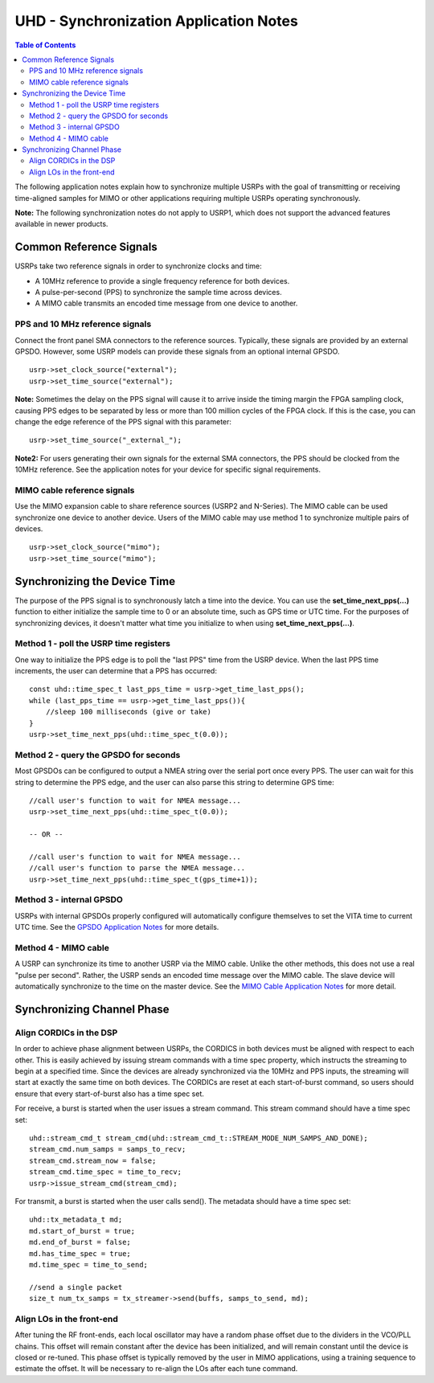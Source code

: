 ========================================================================
UHD - Synchronization Application Notes
========================================================================

.. contents:: Table of Contents

The following application notes explain how to synchronize multiple USRPs
with the goal of transmitting or receiving time-aligned samples for MIMO
or other applications requiring multiple USRPs operating synchronously.

**Note:** The following synchronization notes do not apply to USRP1,
which does not support the advanced features available in newer products.

------------------------------------------------------------------------
Common Reference Signals
------------------------------------------------------------------------
USRPs take two reference signals in order to synchronize clocks and time:

* A 10MHz reference to provide a single frequency reference for both devices.
* A pulse-per-second (PPS) to synchronize the sample time across devices.
* A MIMO cable transmits an encoded time message from one device to another.

^^^^^^^^^^^^^^^^^^^^^^^^^^^^^^^^^^^^^^^^^^
PPS and 10 MHz reference signals
^^^^^^^^^^^^^^^^^^^^^^^^^^^^^^^^^^^^^^^^^^
Connect the front panel SMA connectors to the reference sources.
Typically, these signals are provided by an external GPSDO.
However, some USRP models can provide these signals from an optional internal GPSDO.

::

    usrp->set_clock_source("external");
    usrp->set_time_source("external");

**Note:**
Sometimes the delay on the PPS signal will cause it to arrive inside the timing
margin the FPGA sampling clock, causing PPS edges to be separated by less or
more than 100 million cycles of the FPGA clock. If this is the case,
you can change the edge reference of the PPS signal with this parameter:

::

    usrp->set_time_source("_external_");

**Note2:**
For users generating their own signals for the external SMA connectors,
the PPS should be clocked from the 10MHz reference.
See the application notes for your device for specific signal requirements.

^^^^^^^^^^^^^^^^^^^^^^^^^^^^^^^^^^^^^^^^^^
MIMO cable reference signals
^^^^^^^^^^^^^^^^^^^^^^^^^^^^^^^^^^^^^^^^^^
Use the MIMO expansion cable to share reference sources (USRP2 and N-Series).
The MIMO cable can be used synchronize one device to another device.
Users of the MIMO cable may use method 1 to synchronize multiple pairs of devices.

::

    usrp->set_clock_source("mimo");
    usrp->set_time_source("mimo");

------------------------------------------------------------------------
Synchronizing the Device Time
------------------------------------------------------------------------
The purpose of the PPS signal is to synchronously latch a time into the device.
You can use the **set_time_next_pps(...)** function to either initialize the sample time to 0
or an absolute time, such as GPS time or UTC time.
For the purposes of synchronizing devices,
it doesn't matter what time you initialize to when using **set_time_next_pps(...)**.

^^^^^^^^^^^^^^^^^^^^^^^^^^^^^^^^^^^^^^^^^^
Method 1 - poll the USRP time registers
^^^^^^^^^^^^^^^^^^^^^^^^^^^^^^^^^^^^^^^^^^
One way to initialize the PPS edge is to poll the "last PPS" time from the USRP device.
When the last PPS time increments, the user can determine that a PPS has occurred:

::

    const uhd::time_spec_t last_pps_time = usrp->get_time_last_pps();
    while (last_pps_time == usrp->get_time_last_pps()){
        //sleep 100 milliseconds (give or take)
    }
    usrp->set_time_next_pps(uhd::time_spec_t(0.0));

^^^^^^^^^^^^^^^^^^^^^^^^^^^^^^^^^^^^^^^^^^
Method 2 - query the GPSDO for seconds
^^^^^^^^^^^^^^^^^^^^^^^^^^^^^^^^^^^^^^^^^^
Most GPSDOs can be configured to output a NMEA string over the serial port once every PPS.
The user can wait for this string to determine the PPS edge,
and the user can also parse this string to determine GPS time:

::

    //call user's function to wait for NMEA message...
    usrp->set_time_next_pps(uhd::time_spec_t(0.0));

    -- OR --

    //call user's function to wait for NMEA message...
    //call user's function to parse the NMEA message...
    usrp->set_time_next_pps(uhd::time_spec_t(gps_time+1));

^^^^^^^^^^^^^^^^^^^^^^^^^^^^^^^^^^^^^^^^^^
Method 3 - internal GPSDO
^^^^^^^^^^^^^^^^^^^^^^^^^^^^^^^^^^^^^^^^^^
USRPs with internal GPSDOs properly configured will automatically
configure themselves to set the VITA time to current UTC time.
See the `GPSDO Application Notes <./gpsdo.html>`_ for more details.

^^^^^^^^^^^^^^^^^^^^^^^^^^^^^^^^^^^^^^^^^^
Method 4 - MIMO cable
^^^^^^^^^^^^^^^^^^^^^^^^^^^^^^^^^^^^^^^^^^
A USRP can synchronize its time to another USRP via the MIMO cable.
Unlike the other methods, this does not use a real "pulse per second".
Rather, the USRP sends an encoded time message over the MIMO cable.
The slave device will automatically synchronize to the time on the master device.
See the `MIMO Cable Application Notes <./usrp2.html#using-the-mimo-cable>`_ for more detail.

------------------------------------------------------------------------
Synchronizing Channel Phase
------------------------------------------------------------------------

^^^^^^^^^^^^^^^^^^^^^^^^^^^^^^^^^^^^^^^^^^
Align CORDICs in the DSP
^^^^^^^^^^^^^^^^^^^^^^^^^^^^^^^^^^^^^^^^^^
In order to achieve phase alignment between USRPs, the CORDICS in both
devices must be aligned with respect to each other. This is easily achieved
by issuing stream commands with a time spec property, which instructs the
streaming to begin at a specified time. Since the devices are already
synchronized via the 10MHz and PPS inputs, the streaming will start at exactly
the same time on both devices. The CORDICs are reset at each start-of-burst
command, so users should ensure that every start-of-burst also has a time spec set.

For receive, a burst is started when the user issues a stream command. This stream command should have a time spec set:
::

    uhd::stream_cmd_t stream_cmd(uhd::stream_cmd_t::STREAM_MODE_NUM_SAMPS_AND_DONE);
    stream_cmd.num_samps = samps_to_recv;
    stream_cmd.stream_now = false;
    stream_cmd.time_spec = time_to_recv;
    usrp->issue_stream_cmd(stream_cmd);

For transmit, a burst is started when the user calls send(). The metadata should have a time spec set:
::

    uhd::tx_metadata_t md;
    md.start_of_burst = true;
    md.end_of_burst = false;
    md.has_time_spec = true;
    md.time_spec = time_to_send;

    //send a single packet
    size_t num_tx_samps = tx_streamer->send(buffs, samps_to_send, md);

^^^^^^^^^^^^^^^^^^^^^^^^^^^^^^^^^^^^^^^^^^
Align LOs in the front-end
^^^^^^^^^^^^^^^^^^^^^^^^^^^^^^^^^^^^^^^^^^
After tuning the RF front-ends,
each local oscillator may have a random phase offset due to the dividers
in the VCO/PLL chains. This offset will remain constant after the device
has been initialized, and will remain constant until the device is closed
or re-tuned. This phase offset is typically removed by the user in MIMO
applications, using a training sequence to estimate the offset. It will
be necessary to re-align the LOs after each tune command.
